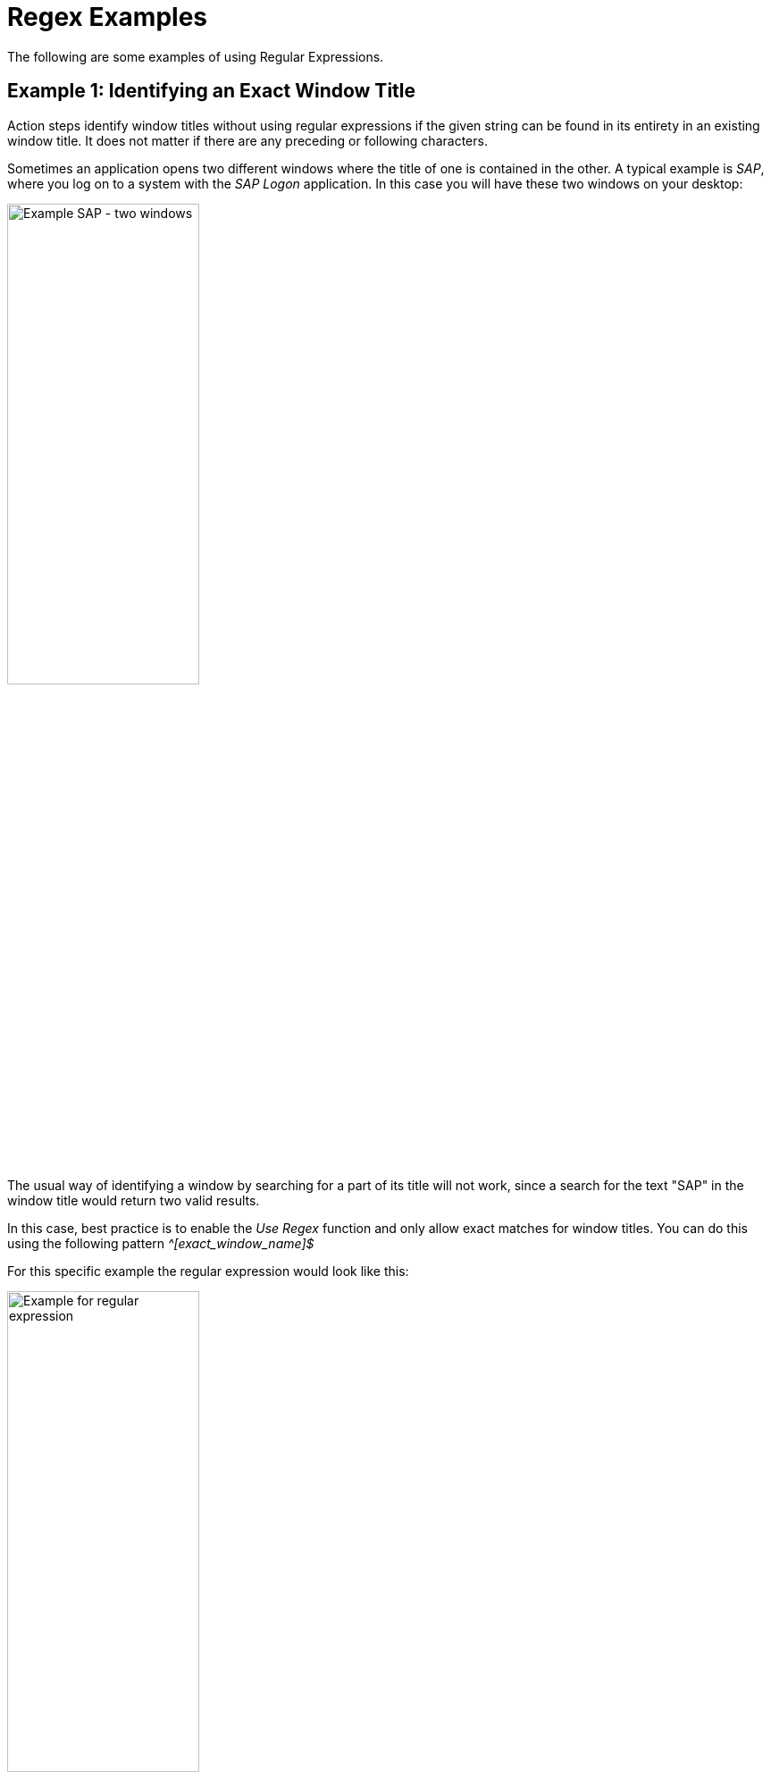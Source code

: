 
= Regex Examples

The following are some examples of using Regular Expressions.

== Example 1: Identifying an Exact Window Title

Action steps identify window titles without using regular expressions
if the given string can be found in its entirety in an existing window
title. It does not matter if there are any preceding or following
characters.

Sometimes an application opens two different windows where the title of
one is contained in the other. A typical example is _SAP_, where you log
on to a system with the _SAP Logon_ application. In this case you will
have these two windows on your desktop:

image::advanced-concepts-using-regular-expressions-examples-image1.png[Example SAP - two windows, 50%, 50%]

The usual way of identifying a window by searching for a part of its
title will not work, since a search for the text "SAP" in the window
title would return two valid results.

In this case, best practice is to enable the _Use Regex_ function and
only allow exact matches for window titles. You can do this using the
following pattern _^[exact_window_name]$_

For this specific example the regular expression would look like this:

image::advanced-concepts-using-regular-expressions-examples-image2.png[Example for regular expression, 50%, 50%]

The _^_ indicates that the expression starts here, there must be no
preceding characters. The _$_ indicates that the end of the expression
is the last character before the _$_.

== Example 2: Identifying Window Titles with Dynamic Beginning, Middle, and End Components

Some applications first state their own name in the window title,
followed by a dynamic component, such as a session or user ID, and then
a module name or similar at the end. Sometimes a _Workflow_ opens more
than one application and uses more than one module within an
application. If it is necessary to check for the correct use of a module
in an application, you might need to identify a window title that is not
consistently the same, but rather is separated by dynamic parts.

One such application is _Microsoft Dynamics AX_.

image::advanced-concepts-using-regular-expressions-examples-image3.png[Example for Microsoft Dynamics AX, 50%, 50%]

If you need to identify a "Dynamics AX" window that contains the text
"cfu" near the end of the title, you can use the following regular
expression:

image::advanced-concepts-using-regular-expressions-examples-image4.png[Example for regular expression, 50%, 50%]

Using _.*_ allows there to be any number of alphanumeric characters
before the term "Dynamics AX", thereby accounting for the word
"Microsoft". Using the same method, the example allows there to be a
string of any length between "Dynamics AX" and "cfu".

How does this work? The _._ stands for exactly one alphanumeric
character, excluding newline. The _*_ is a quantifier that tells the
software processing the regular expression that the previous character
may repeat indefinitely.

Thus the single _._ at the end before the closing _$_ indicates that
there has to be exactly one alphanumeric character (excluding newline)
present.

== Example 3: Making a Window Title Search Case Insensitive/Use of Environment Variables

Some window titles might include components such as the name of the
logged-in user. It is a good idea to use the environment variable
_%Username%_ to identify the window at runtime so the _Workflow_ does
not have to be changed if the user changes (or if the user is random in
the first place).

It might happen that the username in the application uses upper case,
but the environment variable returns lower case, for example "User" and
"user".

If you want to identify the window title by using the environment
variable you have to make sure the case does not matter. You achieve
this by using _(?i)_ at the start of your regular expression.

image::advanced-concepts-using-regular-expressions-examples-image5.png[Example for regular expression, 50%, 50%]

This regular expression would find a window title like "Document
user.txt – Editor".

== See Also

* xref:advanced-concepts-using-regular-expressions-testing-regular-expression.adoc[Testing Regular Expressions]
